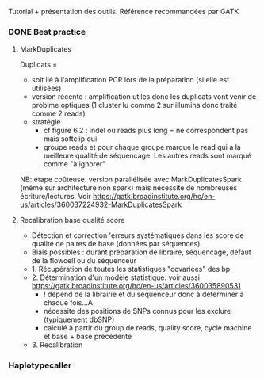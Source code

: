 :PROPERTIES:
:ID:       5b83e258-f4ad-403b-a10f-74b8fc5184be
:END:
Tutorial + présentation des outils. Référence recommandées par GATK
*** DONE Best practice
CLOSED: [2023-11-22 Wed 23:03]
**** MarkDuplicates
Duplicats =
- soit lié à l'amplification PCR lors de la préparation (si elle est utilisées)
- version récente : amplification utiles donc les duplicats vont venir de problme optiques (1 cluster lu comme 2 sur illumina donc traité comme 2 reads)
- stratégie
  - cf figure 6.2 : indel ou reads plus long = ne correspondent pas mais softclip oui
  - groupe reads et pour chaque groupe marque le read qui a la meilleure qualité de séquencage. Les autres reads sont marqué comme "à ignorer"
NB: étape coûteuse. version parallélisée avec MarkDuplicatesSpark (même sur architecture non spark) mais nécessite de nombreuses écriture/lectures. Voir
https://gatk.broadinstitute.org/hc/en-us/articles/360037224932-MarkDuplicatesSpark
**** Recalibration base qualité score
- Détection et correction 'erreurs systématiques dans les score de qualité de paires de base (données par séquences).
- Biais possibles : durant préparation de libraire, séquencage, défaut de la flowcell ou du séquenceur
- 1. Récupération de toutes les statistiques "covariées" des bp
- 2. Détermination d'un modèle statistique: voir aussi https://gatk.broadinstitute.org/hc/en-us/articles/360035890531
  - ! dépend de la librairie et du séquenceur donc à déterminer à chaque fois...A
  - nécessite des positions de SNPs connus pour les exclure (typiquement dbSNP)
  - calculé à partir du group de reads, quality score, cycle machine et base + base précédente
- 3. Recalibration

*** Haplotypecaller
